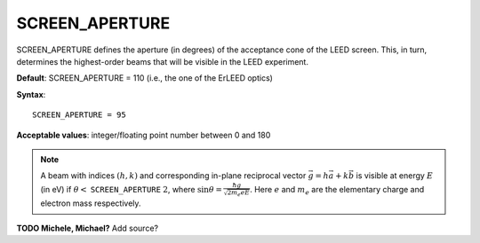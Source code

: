 .. _screen_aperture:

SCREEN_APERTURE
===============

SCREEN_APERTURE defines the aperture (in degrees) of the acceptance cone of the LEED screen. This, in turn, determines the highest-order beams that will be visible in the LEED experiment.

**Default**: SCREEN_APERTURE = 110 (i.e., the one of the ErLEED optics)

**Syntax**:

::

   SCREEN_APERTURE = 95

**Acceptable values**: integer/floating point number between 0 and 180

.. note::
   A beam with indices :math:`(h, k)` and corresponding in-plane reciprocal 
   vector :math:`\vec{g} = h \vec{a} + k \vec{b}` is visible at energy 
   :math:`E` (in eV) if 
   :math:`\theta <` ``SCREEN_APERTURE`` :math:`\ 2`, 
   where :math:`\sin{\theta} = \frac{\hbar g}{\sqrt{2 m_e e E}}`.
   Here :math:`e` and :math:`m_e` are the elementary charge and electron
   mass respectively.

**TODO Michele, Michael?** Add source?